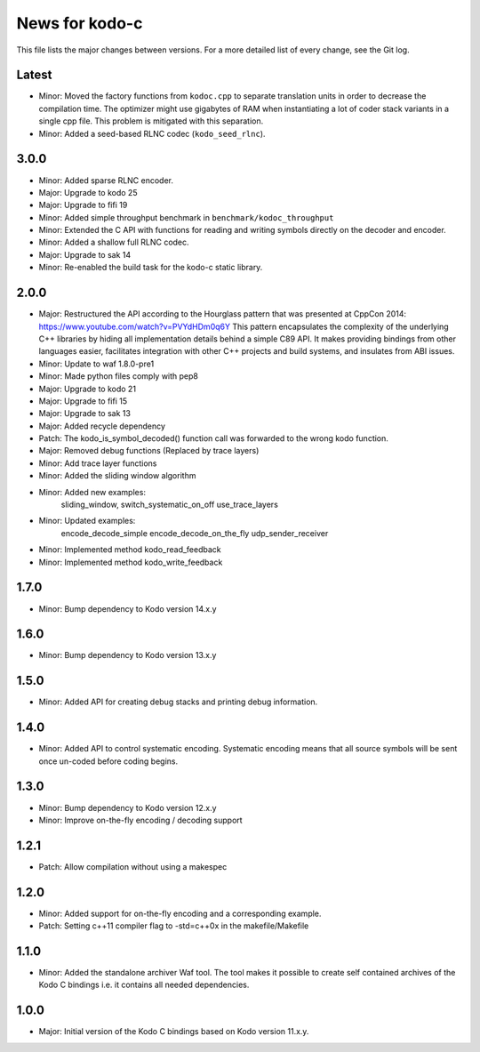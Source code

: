 News for kodo-c
===============

This file lists the major changes between versions. For a more detailed list
of every change, see the Git log.

Latest
------
* Minor: Moved the factory functions from ``kodoc.cpp`` to separate translation
  units in order to decrease the compilation time. The optimizer might use
  gigabytes of RAM when instantiating a lot of coder stack variants in a
  single cpp file. This problem is mitigated with this separation.
* Minor: Added a seed-based RLNC codec (``kodo_seed_rlnc``).

3.0.0
-----
* Minor: Added sparse RLNC encoder.
* Major: Upgrade to kodo 25
* Major: Upgrade to fifi 19
* Minor: Added simple throughput benchmark in ``benchmark/kodoc_throughput``
* Minor: Extended the C API with functions for reading and writing symbols
  directly on the decoder and encoder.
* Minor: Added a shallow full RLNC codec.
* Major: Upgrade to sak 14
* Minor: Re-enabled the build task for the kodo-c static library.

2.0.0
-----
* Major: Restructured the API according to the Hourglass pattern that was
  presented at CppCon 2014: https://www.youtube.com/watch?v=PVYdHDm0q6Y
  This pattern encapsulates the complexity of the underlying C++ libraries
  by hiding all implementation details behind a simple C89 API. It makes
  providing bindings from other languages easier, facilitates integration with
  other C++ projects and build systems, and insulates from ABI issues.
* Minor: Update to waf 1.8.0-pre1
* Minor: Made python files comply with pep8
* Major: Upgrade to kodo 21
* Major: Upgrade to fifi 15
* Major: Upgrade to sak 13
* Major: Added recycle dependency
* Patch: The kodo_is_symbol_decoded() function call was forwarded to the
  wrong kodo function.
* Major: Removed debug functions (Replaced by trace layers)
* Minor: Add trace layer functions
* Minor: Added the sliding window algorithm
* Minor: Added new examples:
    sliding_window,
    switch_systematic_on_off
    use_trace_layers
* Minor: Updated examples:
    encode_decode_simple
    encode_decode_on_the_fly
    udp_sender_receiver
* Minor: Implemented method kodo_read_feedback
* Minor: Implemented method kodo_write_feedback

1.7.0
-----
* Minor: Bump dependency to Kodo version 14.x.y

1.6.0
-----
* Minor: Bump dependency to Kodo version 13.x.y

1.5.0
-----
* Minor: Added API for creating debug stacks and printing debug information.

1.4.0
-----
* Minor: Added API to control systematic encoding. Systematic encoding means
  that all source symbols will be sent once un-coded before coding begins.

1.3.0
-----
* Minor: Bump dependency to Kodo version 12.x.y
* Minor: Improve on-the-fly encoding / decoding support

1.2.1
-----
* Patch: Allow compilation without using a makespec

1.2.0
-----
* Minor: Added support for on-the-fly encoding and a corresponding example.
* Patch: Setting c++11 compiler flag to -std=c++0x in the makefile/Makefile

1.1.0
-----
* Minor: Added the standalone archiver Waf tool. The tool makes it possible to
  create self contained archives of the Kodo C bindings i.e. it contains all
  needed dependencies.

1.0.0
-----
* Major: Initial version of the Kodo C bindings based on Kodo version 11.x.y.
